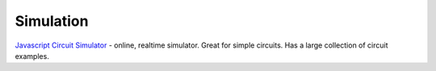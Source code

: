 ==========
Simulation
==========

`Javascript Circuit Simulator`_ - online, realtime simulator. Great for simple circuits. Has a large collection of circuit examples.

.. _Javascript Circuit Simulator: http://www.falstad.com/circuit/circuitjs.html
